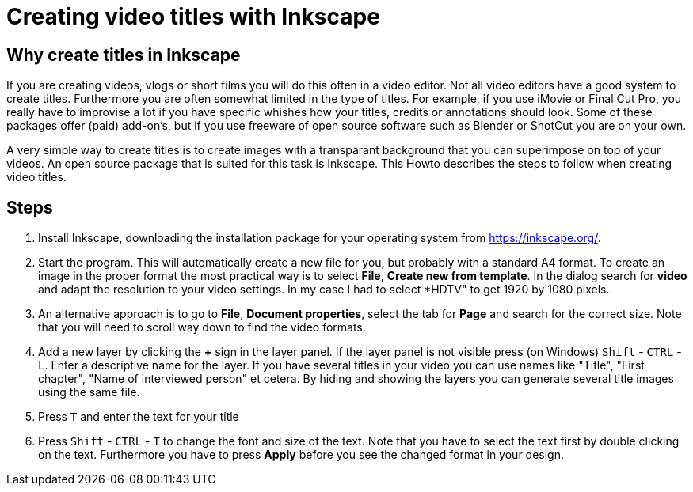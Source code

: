 = Creating video titles with Inkscape
:experimental: 

== Why create titles in Inkscape
If you are creating videos, vlogs or short films you will do this often in a video editor. Not all video editors have a good system to create titles. Furthermore you are often somewhat limited in the type of titles. For example, if you use iMovie or Final Cut Pro, you really have to improvise a lot if you have specific whishes how your titles, credits or annotations should look. Some of these packages offer (paid) add-on's, but if you use freeware of open source software such as Blender or ShotCut you are on your own. 

A very simple way to create titles is to create images with a transparant background that you can superimpose on top of your videos. An open source package that is suited for this task is Inkscape. This Howto describes the steps to follow when creating video titles. 


== Steps

. Install Inkscape, downloading the installation package for your operating system from https://inkscape.org/. 

. Start the program. This will automatically create a new file for you, but probably with a standard A4 format. To create an image in the proper format the most practical way is to select *File*, *Create new from template*. In the dialog search for *video* and adapt the resolution to your video settings. In my case I had to select *HDTV" to get 1920 by 1080 pixels. 

. An alternative approach is to go to *File*, *Document properties*, select the tab for *Page* and search for the correct size. Note that you will need to scroll way down to find the video formats. 

. Add a new layer by clicking the *+* sign in the layer panel. If the layer panel is not visible press (on Windows) kbd:[Shift] - kbd:[CTRL] - kbd:[L]. Enter a descriptive name for the layer. If you have several titles in your video you can use names like "Title", "First chapter", "Name of interviewed person" et cetera. By hiding and showing the layers you can generate several title images using the same file. 

. Press kbd:[T] and enter the text for your title

. Press kbd:[Shift] - kbd:[CTRL] - kbd:[T] to change the font and size of the text. Note that you have to select the text first by double clicking on the text. Furthermore you have to press *Apply* before you see the changed format in your design. 



















